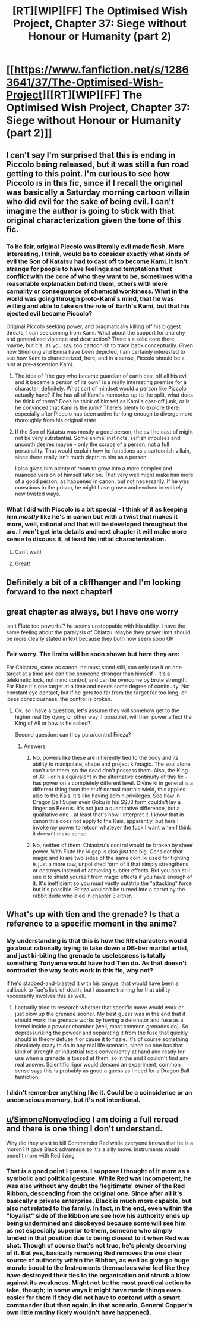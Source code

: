 #+TITLE: [RT][WIP][FF] The Optimised Wish Project, Chapter 37: Siege without Honour or Humanity (part 2)

* [[https://www.fanfiction.net/s/12863641/37/The-Optimised-Wish-Project][[RT][WIP][FF] The Optimised Wish Project, Chapter 37: Siege without Honour or Humanity (part 2)]]
:PROPERTIES:
:Author: SimoneNonvelodico
:Score: 39
:DateUnix: 1613220604.0
:DateShort: 2021-Feb-13
:FlairText: RT
:END:

** I can't say I'm surprised that this is ending in Piccolo being released, but it was still a fun road getting to this point. I'm curious to see how Piccolo is in this fic, since if I recall the original was basically a Saturday morning cartoon villain who did evil for the sake of being evil. I can't imagine the author is going to stick with that original characterization given the tone of this fic.
:PROPERTIES:
:Author: Don_Alverzo
:Score: 11
:DateUnix: 1613231542.0
:DateShort: 2021-Feb-13
:END:

*** To be fair, original Piccolo was literally evil made flesh. More interesting, I think, would be to consider exactly what kinds of evil the Son of Katatsu had to cast off to become Kami. It isn't strange for people to have feelings and temptations that conflict with the core of who they want to be, sometimes with a reasonable explanation behind them, others with mere carnality or consequence of chemical wonkiness. What in the world was going through proto-Kami's mind, that he was willing and able to take on the role of Earth's Kami, but that his ejected evil became Piccolo?

Original Piccolo seeking power, and pragmatically killing off his biggest threats, I can see coming from Kami. What about the support for anarchy and generalized violence and destruction? There's a solid core there, maybe, but it's, as you say, too cartoonish to trace back conceptually. Given how Shenlong and Enma have been depicted, I am certainly interested to see how Kami is characterized, here, and in a sense, Piccolo should be a hint at pre-ascension Kami.
:PROPERTIES:
:Author: cae_jones
:Score: 9
:DateUnix: 1613247600.0
:DateShort: 2021-Feb-13
:END:

**** The idea of "the guy who became guardian of earth cast off all his evil and it became a person of its own" is a really interesting premise for a character, definitely. What sort of mindset would a person like Piccolo actually have? If he has all of Kami's memories up to the split, what does he think of them? Does he think of himself as Kami's cast-off junk, or is he convinced that Kami is the junk? There's plenty to explore there, especially after Piccolo has been active for long enough to diverge more thoroughly from his original state.
:PROPERTIES:
:Author: Detsuahxe
:Score: 5
:DateUnix: 1613249684.0
:DateShort: 2021-Feb-14
:END:


**** If the Son of Katatsu was mostly a good person, the evil he cast of might not be very substantial. Some animal instincts, selfish impulses and uncouth desires maybe - only the scraps of a person, not a full personality. That would explain how he functions as a cartoonish villain, since there really isn't much depth to him as a person.

I also gives him plenty of room to grow into a more complex and nuanced version of himself later on. That very well might make him more of a good person, as happened in canon, but not necessarily. If he was conscious in the prison, he might have grown and evolved in entirely new twisted ways.
:PROPERTIES:
:Author: Grasmel
:Score: 4
:DateUnix: 1613392883.0
:DateShort: 2021-Feb-15
:END:


*** What I did with Piccolo is a bit special - I think of it as keeping him /mostly/ like he's in canon but with a twist that makes it more, well, rational and that will be developed throughout the arc. I won't get into details and next chapter it will make more sense to discuss it, at least his initial characterization.
:PROPERTIES:
:Author: SimoneNonvelodico
:Score: 6
:DateUnix: 1613232509.0
:DateShort: 2021-Feb-13
:END:

**** Can't wait!
:PROPERTIES:
:Author: DearDeathDay
:Score: 4
:DateUnix: 1613238818.0
:DateShort: 2021-Feb-13
:END:


**** Great!
:PROPERTIES:
:Author: Dezoufinous
:Score: 2
:DateUnix: 1613437254.0
:DateShort: 2021-Feb-16
:END:


** Definitely a bit of a cliffhanger and I'm looking forward to the next chapter!
:PROPERTIES:
:Author: michaelos22
:Score: 3
:DateUnix: 1613243586.0
:DateShort: 2021-Feb-13
:END:


** great chapter as always, but I have one worry

isn't Flute too powerful? he seems unstoppable with his ability. I have the same feeling about the paralysis of Chiatzu. Maybe they power limit should be more clearly stated in text because they both now seem sooo OP
:PROPERTIES:
:Author: Dezoufinous
:Score: 2
:DateUnix: 1613437407.0
:DateShort: 2021-Feb-16
:END:

*** Fair worry. The limits will be soon shown but here they are:

For Chiaotzu, same as canon, he must stand still, can only use it on one target at a time and can't be someone stronger than himself - it's a telekinetic lock, not mind control, and can be overcome by brute strength. For Flute it's one target at a time and needs some degree of continuity. Not constant eye contact, but if he gets too far from the target for too long, or loses consciousness, the control is broken.
:PROPERTIES:
:Author: SimoneNonvelodico
:Score: 3
:DateUnix: 1613460091.0
:DateShort: 2021-Feb-16
:END:

**** Ok, so I have a question, let's assume they will somehow get to the higher real (by dying or other way if possible), will their power affect the King of All or how is he called?

Second question: can they para/control Frieza?
:PROPERTIES:
:Author: Dezoufinous
:Score: 2
:DateUnix: 1613476980.0
:DateShort: 2021-Feb-16
:END:

***** Answers:

1. No, powers like these are inherently tied to the body and its ability to manipulate, shape and project ki/magic. The soul alone can't use them, so the dead don't possess them. Also, the King of All - or his equivalent in the alternative continuity of this fic - has power on a completely different level. Divine ki in general is a different thing from the stuff normal mortals wield, this applies also to the Kais. It's like having admin privileges. See how in Dragon Ball Super even Goku in his SSJ3 form couldn't lay a finger on Beerus. It's not just a quantitative difference, but a qualitative one - at least that's how I interpret it. I know that in canon this does not apply to the Kais, apparently, but here I invoke my power to retcon whatever the fuck I want when I think it doesn't make sense.

2. No, neither of them. Chiaotzu's control would be broken by sheer power. With Flute the ki gap is also just too big. Consider that magic and ki are two sides of the same coin, ki used for fighting is just a more raw, unpolished form of it that simply strengthens or destroys instead of achieving subtler effects. But you can still use it to shield yourself from magic effects if you have enough of it. It's inefficient so you must vastly outstrip the "attacking" force but it's possible. Frieza wouldn't be turned into a carrot by the rabbit dude who died in chapter 3 either.
:PROPERTIES:
:Author: SimoneNonvelodico
:Score: 3
:DateUnix: 1613486112.0
:DateShort: 2021-Feb-16
:END:


** What's up with tien and the grenade? Is that a reference to a specific moment in the anime?
:PROPERTIES:
:Author: Slinkinator
:Score: 1
:DateUnix: 1613276417.0
:DateShort: 2021-Feb-14
:END:

*** My understanding is that this is how the RR characters would go about rationally trying to take down a DB-tier martial artist, and just ki-biting the grenade to uselessness is totally something Toriyama would have had Tien do. As that doesn't contradict the way feats work in this fic, why not?

If he'd stabbed-and-blasted it with his tongue, that would have been a callback to Tao's lick-of-death, but I assume training for that ability necessarily involves this as well.
:PROPERTIES:
:Author: cae_jones
:Score: 2
:DateUnix: 1613296686.0
:DateShort: 2021-Feb-14
:END:

**** I actually tried to research whether that specific move would work or just blow up the grenade sooner. My best guess was in the end that it should work: the grenade works by having a detonator and fuse as a kernel inside a powder chamber (well, most common grenades do). So depressurizing the powder and separating it from the fuse that quickly should in theory defuse it or cause it to fizzle. It's of course something absolutely crazy to do in any real life scenario, since no one has that kind of strength or industrial tools conveniently at hand and ready for use when a grenade is tossed at them, so in the end I couldn't find any real answer. Scientific rigor would demand an experiment, common sense says this is probably as good a guess as I need for a Dragon Ball fanfiction.
:PROPERTIES:
:Author: SimoneNonvelodico
:Score: 7
:DateUnix: 1613327679.0
:DateShort: 2021-Feb-14
:END:


*** I didn't remember anything like it. Could be a coincidence or an unconscious memory, but it's not intentional.
:PROPERTIES:
:Author: SimoneNonvelodico
:Score: 2
:DateUnix: 1613283467.0
:DateShort: 2021-Feb-14
:END:


** [[/u/SimoneNonvelodico][u/SimoneNonvelodico]] I am doing a full reread and there is one thing I don't understand.

Why did they want to kill Commander Red while everyone knows that he is a moron? It gave Black advantage so it's a silly move. Instruments would benefit more with Red living
:PROPERTIES:
:Author: Dezoufinous
:Score: 1
:DateUnix: 1615101954.0
:DateShort: 2021-Mar-07
:END:

*** That /is/ a good point I guess. I suppose I thought of it more as a symbolic and political gesture. While Red was incompetent, he was also without any doubt the 'legitimate' owner of the Red Ribbon, descending from the original one. Since after all it's basically a private enterprise. Black is much more capable, but also not related to the family. In fact, in the end, even within the "loyalist" side of the Ribbon we see how his authority ends up being undermined and disobeyed because some will see him as not especially superior to them, someone who simply landed in that position due to being closest to it when Red was shot. Though of course that's not true, he's plenty deserving of it. But yes, basically removing Red removes the /one/ clear source of authority within the Ribbon, as well as giving a huge morale boost to the Instruments themselves who feel like they have destroyed their ties to the organisation and struck a blow against its weakness. Might not be the most practical action to take, though; in some ways it might have made things even easier for them if they did not have to contend with a smart commander (but then again, in that scenario, General Copper's own little mutiny likely wouldn't have happened).
:PROPERTIES:
:Author: SimoneNonvelodico
:Score: 1
:DateUnix: 1615113169.0
:DateShort: 2021-Mar-07
:END:
